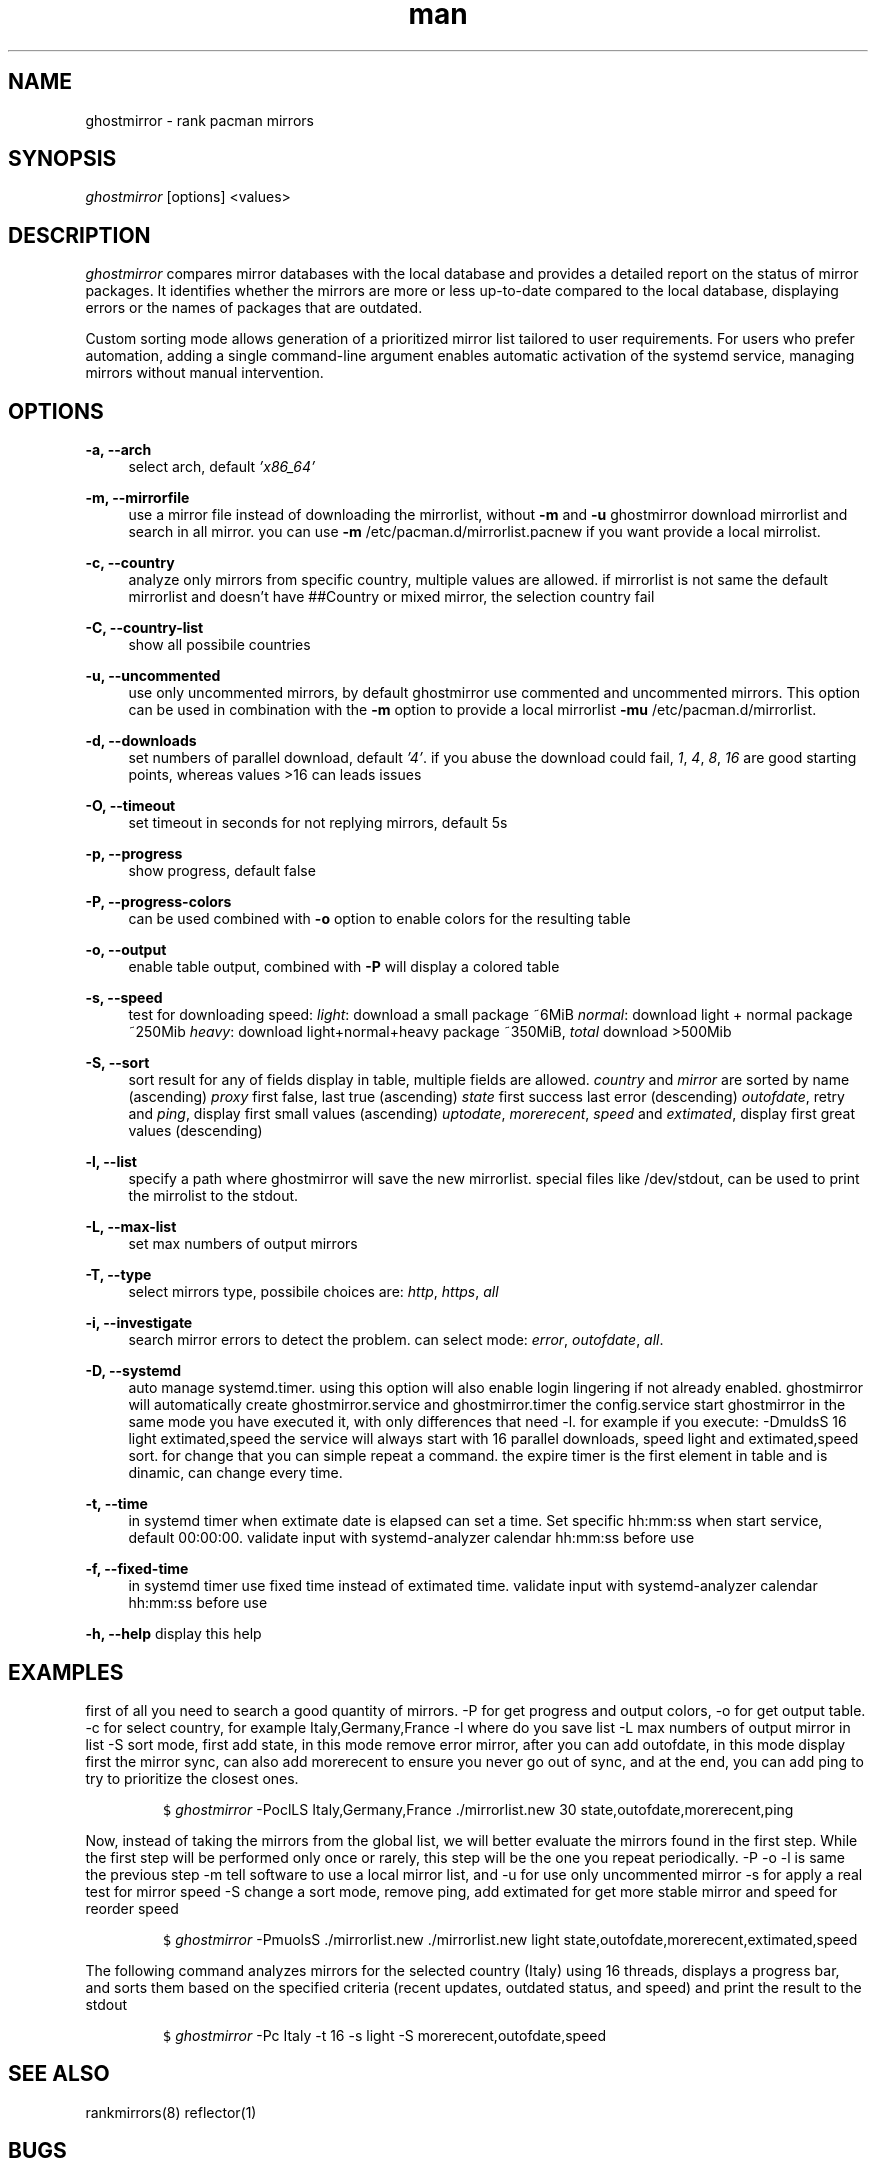 .\" Manpage for ghostmirror\&.
.\" Contact vbextreme to correct errors or typos\&.
.TH man 1 "16 Feb 2025" "0\&.10\&.3" "ghostmirror man page"
.SH NAME
ghostmirror \- rank pacman mirrors
.SH SYNOPSIS
\fIghostmirror\fR [options] <values>
.SH DESCRIPTION
\fIghostmirror\fR compares mirror databases with the local database and provides a detailed report on the status of mirror packages. It identifies whether the mirrors are more or less up-to-date compared to the local database, displaying errors or the names of packages that are outdated\&. 

Custom sorting mode allows generation of a prioritized mirror list tailored to user requirements\&.  For users who prefer automation, adding a single command-line argument enables automatic activation of the systemd service, managing
mirrors without manual intervention\&. 



.SH OPTIONS
\fB\-a, \-\-arch\fR
.RS 4
select arch, default \fI'x86_64'\fR
.RE
.PP
\fB\-m, \-\-mirrorfile\fR
.RS 4
use a mirror file instead of downloading the mirrorlist, without \fB-m\fR and \fB-u\fR ghostmirror download mirrorlist and search in all mirror\&.
you can use \fB-m\fR /etc/pacman\&.d/mirrorlist\&.pacnew if you want provide a local mirrolist\&.
.RE
.PP
\fB\-c, \-\-country\fR
.RS 4
analyze only mirrors from specific country, multiple values are allowed\&.
if mirrorlist is not same the default mirrorlist and doesn't have ##Country or mixed mirror, the selection country fail
.RE
.PP
\fB\-C, \-\-country-list\fR
.RS 4
show all possibile countries
.RE
.PP
\fB\-u, \-\-uncommented\fR
.RS 4
use only uncommented mirrors, by default ghostmirror use commented and uncommented mirrors\&.
This option can be used in combination with the \fB-m\fR option to provide a local mirrorlist \fB-mu\fR /etc/pacman\&.d/mirrorlist\&.
.RE
.PP
\fB\-d, \-\-downloads\fR
.RS 4
set numbers of parallel download, default \fI'4'\fR\&.
if you abuse the download could fail, \fI1\fR, \fI4\fR, \fI8\fR, \fI16\fR are good starting points, whereas values >16 can leads issues
.RE
.PP
\fB\-O, \-\-timeout\fR
.RS 4
set timeout in seconds for not replying mirrors, default 5s
.RE
.PP
\fB\-p, \-\-progress\fR
.RS 4
show progress, default false
.RE
.PP
\fB\-P, \-\-progress-colors\fR
.RS 4
can be used combined with \fB-o\fR option to enable colors for the resulting table
.RE
.PP
\fB\-o, \-\-output\fR
.RS 4
enable table output, combined with \fB-P\fR will display a colored table
.RE
.PP
\fB\-s, \-\-speed\fR
.RS 4
test for downloading speed:
\fIlight\fR: download a small package ~6MiB
\fInormal\fR: download light + normal package ~250Mib
\fIheavy\fR: download light+normal+heavy package ~350MiB, \fItotal\fR download >500Mib

.ie c \[shc] \
.  ds soft-hyphen \[shc]
.el \
.  ds soft-hyphen \(hy
.TS
tab (@);
l c c c.
Option@Size
_
\fIlight\fR@~6MiB
\fInormal\fR@~250MiB
\fheavy\fR@~500MiB
.TE

.RE
.PP
\fB\-S, \-\-sort\fR
.RS 4
sort result for any of fields display in table, multiple fields are allowed\&.
\fIcountry\fR and \fImirror\fR are sorted by name (ascending)
\fIproxy\fR first false, last true (ascending)
\fIstate\fR first success last error (descending)
\fIoutofdate\fR, retry and \fIping\fR, display first small values (ascending)
\fIuptodate\fR, \fImorerecent\fR, \fIspeed\fR and \fIextimated\fR, display first great values (descending)
.RE
.PP
\fB\-l, \-\-list\fR
.RS 4
specify a path where ghostmirror will save the new mirrorlist\&.
special files like /dev/stdout, can be used to print the mirrolist to the stdout\&.
.RE
.PP
\fB\-L, \-\-max-list\fR
.RS 4
set max numbers of output mirrors
.RE
.PP
\fB\-T, \-\-type\fR
.RS 4
select mirrors type, possibile choices are: \fIhttp\fR, \fIhttps\fR, \fIall\fR
.RE
.PP
\fB\-i, \-\-investigate\fR
.RS 4
search mirror errors to detect the problem\&.
can select mode: \fIerror\fR, \fIoutofdate\fR, \fIall\fR\&.
.P

.ie c \[shc] \
.  ds soft-hyphen \[shc]
.el \
.  ds soft-hyphen \(hy
.TS
tab (@);
l c c c.
Option@Description
_
\fIerror\fR@investigate only on errors
\fIoutofdate\fR@investigate only on outofdate packages
\fIall\fR@same of \fB-i\fR \fIerror\fR,\fIoutofdate\fR
.TE


.RE
.PP
\fB\-D, \-\-systemd\fR
.RS 4
auto manage systemd\&.timer\&.
using this option will also enable login lingering if not already enabled\&.
ghostmirror will automatically create ghostmirror\&.service and ghostmirror\&.timer
the config\&.service start ghostmirror in the same mode you have executed it, with only differences that need -l\&.
for example if you execute: -DmuldsS 16 light extimated,speed
the service will always start with 16 parallel downloads, speed light and extimated,speed sort\&.
for change that you can simple repeat a command\&.
the expire timer is the first element in table and is dinamic, can change every time\&.
.RE
.PP
\fB\-t, \-\-time\fR
.RS 4
in systemd timer when extimate date is elapsed can set a time\&. Set specific hh:mm:ss when start service, default 00:00:00\&.
validate input with systemd-analyzer calendar hh:mm:ss before use
.RE
.PP
\fB\-f, \-\-fixed-time\fR
.RS 4
in systemd timer use fixed time instead of extimated time\&.
validate input with systemd-analyzer calendar hh:mm:ss before use
.RE
.PP
\fB\-h, \-\-help\fR
display this help
.RE
.PP
.RS 4
.SH EXAMPLES

first of all you need to search a good quantity of mirrors\&.
-P for get progress and output colors, -o for get output table\&.
-c for select country, for example Italy,Germany,France
-l where do you save list
-L max numbers of output mirror in list
-S sort mode, first add state, in this mode remove error mirror, after you can add outofdate, in this mode display first the mirror sync, can also add morerecent to ensure you never go out of sync, and at the end, you can add ping to try to prioritize the closest ones\&.
.IP
.nf
\f[C]
$ \fIghostmirror\fR -PoclLS Italy,Germany,France \&./mirrorlist\&.new 30 state,outofdate,morerecent,ping
\f[R]
.fi
.PP


Now, instead of taking the mirrors from the global list, we will better evaluate the mirrors found in the first step\&.
While the first step will be performed only once or rarely, this step will be the one you repeat periodically\&.
-P -o -l is same the previous step
-m tell software to use a local mirror list, and -u for use only uncommented mirror
-s for apply a real test for mirror speed
-S change a sort mode, remove ping, add extimated for get more stable mirror and speed for reorder speed
.IP
.nf
\f[C]
$ \fIghostmirror\fR -PmuolsS  \&./mirrorlist\&.new \&./mirrorlist\&.new light state,outofdate,morerecent,extimated,speed
\f[R]
.fi
.PP

The following command analyzes mirrors for the selected country (Italy) using 16 threads, displays a progress bar, and sorts them based on the specified criteria (recent updates, outdated status, and speed) and print the result to the stdout
.IP  
.nf  
\f[C]  
$ \fIghostmirror\fR -Pc Italy -t 16 -s light -S morerecent,outofdate,speed  
\f[R]  
.fi  
.PP  


.SH SEE ALSO
rankmirrors(8) reflector(1)
.SH BUGS
No known bugs\&.
.SH AUTHOR
vbextreme - https://github\&.com/vbextreme/ghostmirror
